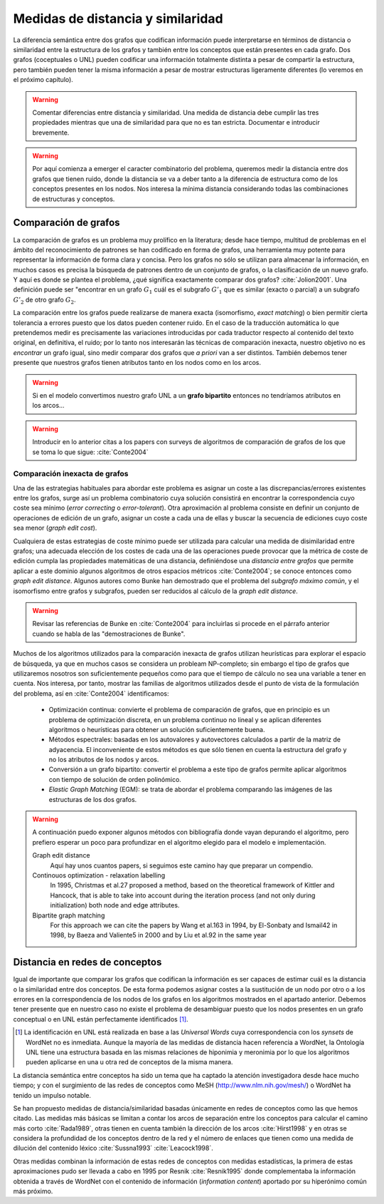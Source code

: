 
Medidas de distancia y similaridad
----------------------------------
La diferencia semántica entre dos grafos que codifican información puede interpretarse en
términos de distancia o similaridad entre la estructura de los grafos y también entre los
conceptos que están presentes en cada grafo. Dos grafos (coceptuales o UNL) pueden
codificar una información totalmente distinta a pesar de compartir la estructura, pero
también pueden tener la misma información a pesar de mostrar estructuras ligeramente
diferentes (lo veremos en el próximo capítulo).

.. warning:: Comentar diferencias entre distancia y similaridad. Una medida de distancia
   debe cumplir las tres propiedades mientras que una de similaridad para que no es tan
   estricta. Documentar e introducir brevemente.

.. warning:: Por aquí comienza a emerger el caracter combinatorio del problema, queremos
   medir la distancia entre dos grafos que tienen ruido, donde la distancia se va a deber
   tanto a la diferencia de estructura como de los conceptos presentes en los nodos. Nos
   interesa la mínima distancia considerando todas las combinaciones de estructuras y
   conceptos.

Comparación de grafos
`````````````````````
La comparación de grafos es un problema muy prolífico en la literatura; desde hace tiempo,
multitud de problemas en el ámbito del reconocimiento de patrones se han codificado en forma
de grafos, una herramienta muy potente para representar la información de forma clara y
concisa. Pero los grafos no sólo se utilizan para almacenar la información, en muchos casos
es precisa la búsqueda de patrones dentro de un conjunto de grafos, o la clasificación de
un nuevo grafo. Y aquí es donde se plantea el problema, ¿qué significa exactamente comparar
dos grafos? :cite:`Jolion2001`. Una definición puede ser "encontrar en un grafo :math:`G_1`
cuál es el subgrafo :math:`G'_1` que es similar (exacto o parcial) a un subgrafo :math:`G'_2`
de otro grafo :math:`G_2`.

La comparación entre los grafos puede realizarse de manera exacta (isomorfismo, *exact matching*)
o bien permitir cierta tolerancia a errores puesto que los datos pueden contener ruido. 
En el caso de la traducción automática lo que pretendemos medir es precisamente las variaciones
introducidas por cada traductor respecto al contenido del texto original, en definitiva, el ruido;
por lo tanto nos interesarán las técnicas de comparación inexacta, nuestro objetivo no es
*encontrar* un grafo igual, sino medir comparar dos grafos que *a priori* van a ser distintos.
También debemos tener presente que nuestros grafos tienen atributos tanto en los nodos
como en los arcos.

.. warning:: Si en el modelo convertimos nuestro grafo UNL a un **grafo bipartito** entonces no
   tendríamos atributos en los arcos...

.. warning:: Introducir en lo anterior citas a los papers con surveys de algoritmos de
   comparación de grafos de los que se toma lo que sigue: :cite:`Conte2004`

Comparación inexacta de grafos
++++++++++++++++++++++++++++++
Una de las estrategias habituales para abordar este problema es asignar un coste a las
discrepancias/errores existentes entre los grafos, surge así un problema combinatorio cuya solución
consistirá en encontrar la correspondencia cuyo coste sea mínimo (*error correcting* o 
*error-tolerant*).
Otra aproximación al problema consiste en definir un conjunto de operaciones de edición de un
grafo, asignar un coste a cada una de ellas y buscar la secuencia de ediciones cuyo coste sea
menor (*graph edit cost*).

Cualquiera de estas estrategias de coste mínimo puede ser utilizada para calcular una medida de
disimilaridad entre grafos; una adecuada elección de los costes de cada una de las operaciones
puede provocar que la métrica de coste de edición cumpla las propiedades matemáticas de una
distancia, definiéndose una *distancia entre grafos* que permite aplicar a este dominio algunos
algoritmos de otros espacios métricos :cite:`Conte2004`; se conoce entonces como
*graph edit distance*. Algunos autores como Bunke han demostrado que el problema del *subgrafo
máximo común*, y el isomorfismo entre grafos y subgrafos, pueden ser reducidos al cálculo de
la *graph edit distance*.

.. warning:: Revisar las referencias de Bunke en :cite:`Conte2004` para incluirlas si procede
   en el párrafo anterior cuando se habla de las "demostraciones de Bunke".

Muchos de los algoritmos utilizados para la comparación inexacta de grafos utilizan heurísticas
para explorar el espacio de búsqueda, ya que en muchos casos se considera un probleam NP-completo;
sin embargo el tipo de grafos que utilizaremos nosotros son suficientemente pequeños como para
que el tiempo de cálculo no sea una variable a tener en cuenta. Nos interesa, por tanto,
mostrar las familias de algoritmos utilizados desde el punto de vista de la formulación del
problema, así en :cite:`Conte2004` identificamos:

 * Optimización continua: convierte el problema de comparación de grafos, que en principio es
   un problema de optimización discreta, en un problema continuo no lineal y se aplican
   diferentes algoritmos o heurísticas para obtener un solución suficientemente buena.
 * Métodos espectrales: basadas en los autovalores y autovectores calculados a partir de la
   matriz de adyacencia. El inconveniente de estos métodos es que sólo tienen en cuenta la
   estructura del grafo y no los atributos de los nodos y arcos.
 * Conversión a un grafo bipartito: convertir el problema a este tipo de grafos permite
   aplicar algoritmos con tiempo de solución de orden polinómico.
 * *Elastic Graph Matching* (EGM): se trata de abordar el problema comparando las imágenes de
   las estructuras de los dos grafos.

.. warning:: A continuación puedo exponer algunos métodos con bibliografía donde vayan depurando
   el algoritmo, pero prefiero esperar un poco para profundizar en el algoritmo elegido para el
   modelo e implementación.

   Graph edit distance
      Aquí hay unos cuantos papers, si seguimos este camino hay que preparar un compendio.

   Continouos optimization - relaxation labelling
      In 1995, Christmas et al.27 proposed a method, based on the theoretical framework of Kittler and Hancock, that is able to take into account during the iteration process (and not only during initialization) both node and edge attributes.

   Bipartite graph matching
      For this approach we can cite the papers by Wang et al.163 in 1994, by El-Sonbaty and Ismail42 in 1998, by Baeza and Valiente5 in 2000 and by Liu et al.92 in the same year


Distancia en redes de conceptos
```````````````````````````````
Igual de importante que comparar los grafos que codifican la información es ser capaces de
estimar cuál es la distancia o la similaridad entre dos conceptos. De esta forma podemos asignar
costes a la sustitución de un nodo por otro o a los errores en la correspondencia de los
nodos de los grafos en los algoritmos mostrados en el apartado anterior. Debemos tener presente
que en nuestro caso no existe el problema de desambiguar puesto que los nodos presentes en 
un grafo conceptual o en UNL están perfectamente identificados [#]_.

.. [#] La identificación en UNL está realizada en base a las *Universal Words* cuya correspondencia
   con los *synsets* de WordNet no es inmediata. Aunque la mayoría de las medidas de distancia
   hacen referencia a WordNet, la Ontología UNL tiene una estructura basada en las mismas
   relaciones de hiponimia y meronimia por lo que los algoritmos pueden aplicarse en una u otra
   red de conceptos de la misma manera.

La distancia semántica entre conceptos ha sido un tema que ha captado la atención investigadora
desde hace mucho tiempo; y con el surgimiento de las redes de conceptos como MeSH
(http://www.nlm.nih.gov/mesh/) o WordNet ha tenido un impulso notable.

Se han propuesto medidas de distancia/similaridad basadas únicamente en redes de conceptos como
las que hemos citado. Las medidas más básicas se limitan a contar los arcos de separación entre
los conceptos para calcular el camino más corto :cite:`Rada1989`, otras tienen
en cuenta también la dirección de los arcos :cite:`Hirst1998` y en otras se considera la
profundidad de los conceptos dentro de la red y el número de enlaces que tienen como una medida de
dilución del contenido léxico :cite:`Sussna1993` :cite:`Leacock1998`.

Otras medidas combinan la información de estas redes de conceptos con medidas estadísticas, la
primera de estas aproximaciones pudo ser llevada a cabo en 1995 por Resnik :cite:`Resnik1995` donde
complementaba la información obtenida a través de WordNet con el contenido de información
(*information content*) aportado por su hiperónimo común más próximo. 


